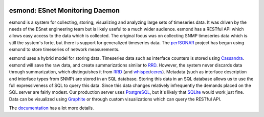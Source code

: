 .. image:: https://travis-ci.org/esnet/esmond.svg?branch=develop
    :target: https://travis-ci.org/esnet/esmond

.. image:: https://coveralls.io/repos/esnet/esmond/badge.png?branch=develop
   :target: https://coveralls.io/r/esnet/esmond?branch=develop

*******************************
esmond: ESnet Monitoring Daemon
*******************************

esmond is a system for collecting, storing, visualizing and analyzing large
sets of timeseries data. It was driven by the needs of the ESnet engineering team
but is likely useful to a much wider audience. esmond has a RESTful API which
allows easy access to the data which is collected. The original focus was on
collecting SNMP timeseries data which is still the system's forte, but there
is support for generalized timeseries data. The perfSONAR_ project has begun
using esmond to store timeseries of network measurements.

esmond uses a hybrid model for storing data. Timeseries data such as interface
counters is stored using Cassandra_. esmond will save the raw data, and create
summarizations similar to RRD_.  However, the system never discards data
through summarization, which distinguishes it from RRD_ (and whisper_/ceres_).
Metadata (such as interface description and interface types from SNMP) are
stored in an SQL database. Storing this data in an SQL database allows us to
use the full expressiveness of SQL to query this data. Since this data changes
relatively infrequently the demands placed on the SQL server are fairly
modest.  Our production server uses PostgreSQL_, but it's likely that SQLite_
would work just fine. Data can be visualized using Graphite_ or through custom
visualizations which can query the RESTful API.

The documentation_ has a lot more details.

.. _Cassandra: http://cassandra.apache.org/
.. _PostgreSQL: http://www.postgresql.org/
.. _RRD: http://oss.oetiker.ch/rrdtool/
.. _Graphite: https://github.com/graphite-project/graphite-web
.. _whisper: https://github.com/graphite-project/whisper
.. _ceres: https://github.com/graphite-project/ceres
.. _SQLite: https://sqlite.org/
.. _perfSONAR: http://www.perfsonar.net/
.. _SNMP: http://en.wikipedia.org/wiki/Simple_Network_Management_Protocol
.. _documentation: http://software.es.net/esmond/
